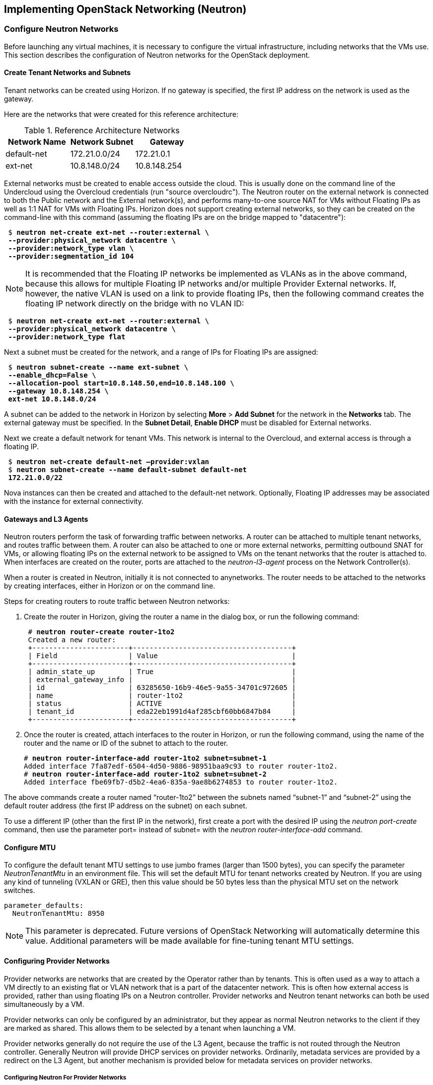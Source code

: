 [chapter 5]
== Implementing OpenStack Networking (Neutron)

=== Configure Neutron Networks

Before launching any virtual machines, it is necessary to configure the virtual
infrastructure, including networks that the VMs use. This section describes the
configuration of Neutron networks for the OpenStack deployment.

==== Create Tenant Networks and Subnets

Tenant networks can be created using Horizon. If no gateway is specified, the
first IP address on the network is used as the gateway.

Here are the networks that were created for this reference architecture:

.Reference Architecture Networks
[options="header"]
|====
|Network Name|Network Subnet|Gateway
|default-net|172.21.0.0/24|172.21.0.1
|ext-net|10.8.148.0/24|10.8.148.254
|====

External networks must be created to enable access outside the cloud. This is
usually done on the command line of the Undercloud using the Overcloud credentials
(run "source overcloudrc"). The Neutron router on the external network is connected
to both the Public network and the External network(s), and performs many-to-one
source NAT for VMs without Floating IPs as well as 1:1 NAT for VMs with Floating
IPs. Horizon does not support creating external networks, so they can be created
on the command-line with this command (assuming the floating IPs are on the bridge
mapped to "datacentre"):

[subs=+quotes]
----
 $ *neutron net-create ext-net --router:external \
 --provider:physical_network datacentre \
 --provider:network_type vlan \
 --provider:segmentation_id 104*
----

NOTE: It is recommended that the Floating IP networks be implemented
as VLANs as in the above command, because this allows for multiple
Floating IP networks and/or multiple Provider External networks. If,
however, the native VLAN is used on a link to provide floating IPs,
then the following command creates the floating IP network directly on the
bridge with no VLAN ID:

[subs=+quotes]
----
 $ *neutron net-create ext-net --router:external \
 --provider:physical_network datacentre \
 --provider:network_type flat*
----

Next a subnet must be created for the network, and a range of IPs
for Floating IPs are  assigned:

[subs=+quotes]
----
 $ *neutron subnet-create --name ext-subnet \
 --enable_dhcp=False \
 --allocation-pool start=10.8.148.50,end=10.8.148.100 \
 --gateway 10.8.148.254 \
 ext-net 10.8.148.0/24*
----

A subnet can be added to the network in Horizon by selecting *More* >
*Add Subnet* for the network in the *Networks* tab. The external
gateway must be specified. In the *Subnet Detail*, *Enable DHCP* must be disabled for External networks.

Next we create a default network for tenant VMs. This network is
internal to the Overcloud, and external access is through a floating IP.

[subs=+quotes]
----
 $ *neutron net-create default-net –provider:vxlan*
 $ *neutron subnet-create --name default-subnet default-net
 172.21.0.0/22*
----

Nova instances can then be created and attached to the default-net
network. Optionally, Floating IP addresses may be associated with the
instance for external connectivity.

==== Gateways and L3 Agents

Neutron routers perform the task of forwarding traffic between
networks. A router can be attached to multiple tenant networks, and
routes traffic between them. A router can also be attached to one or
more external networks, permitting outbound SNAT for VMs, or allowing
floating IPs on the external network to be assigned to VMs on the
tenant networks that the router is attached to. When interfaces are
created on the router, ports are attached to the _neutron-l3-agent_
process on the Network Controller(s).

When a router is created in Neutron, initially it is not connected to
anynetworks. The router needs to be attached to the networks by
creating interfaces, either in Horizon or on the command line.

Steps for creating routers to route traffic between Neutron networks:

1. Create the router in Horizon, giving the router a name in the
   dialog box, or run the following command:
+
[subs=+quotes]
----
 # *neutron router-create router-1to2*
 Created a new router:
 +-----------------------+--------------------------------------+
 | Field                 | Value                                |
 +-----------------------+--------------------------------------+
 | admin_state_up        | True                                 |
 | external_gateway_info |                                      |
 | id                    | 63285650-16b9-46e5-9a55-34701c972605 |
 | name                  | router-1to2                          |
 | status                | ACTIVE                               |
 | tenant_id             | eda22eb1991d4af285cbf60bb6847b84     |
 +-----------------------+--------------------------------------+
----
+
2. Once the router is created, attach interfaces to the router in Horizon, or run the following command, using the name of the router and the name or ID of the subnet to attach to the router.
+
[subs=+quotes]
----
# *neutron router-interface-add router-1to2 subnet=subnet-1*
Added interface 7fa87edf-6504-4d50-9886-98951baa9c93 to router router-1to2.
# *neutron router-interface-add router-1to2 subnet=subnet-2*
Added interface fbe69fb7-d5b2-4ea6-835a-9ae8b6274853 to router router-1to2.
----

The above commands create a router named “router-1to2” between the subnets named “subnet-1” and “subnet-2” using the default router address (the first IP address on the subnet) on each subnet.

To use a different IP (other than the first IP in the network), first
create a port with the desired IP using the _neutron port-create_
command, then use the parameter port= instead of subnet= with the
_neutron router-interface-add_ command.

[[configure_mtu]]
==== Configure MTU

To configure the default tenant MTU settings to use jumbo frames (larger
than 1500 bytes), you can specify the parameter
_NeutronTenantMtu_ in an environment file. This will set the default MTU
 for tenant networks created by Neutron. If you are using any kind of
tunneling (VXLAN or GRE), then this value should be 50 bytes less than the
physical MTU set on the network switches.

[subs=+quotes]
----
parameter_defaults:
  NeutronTenantMtu: 8950
----

NOTE: This parameter is deprecated. Future versions of OpenStack Networking
will automatically determine this value. Additional parameters will be made
available for fine-tuning tenant MTU settings.

==== Configuring Provider Networks
Provider networks are networks that are created by the Operator rather than
by tenants. This is often used as a way to attach a VM directly to an
existing flat or VLAN network that is a part of the datacenter network.
This is often how external access is provided, rather than using floating
IPs on a Neutron controller. Provider networks and Neutron tenant networks
can both be used simultaneously by a VM.

Provider networks can only be configured by an administrator, but they appear
as normal Neutron networks to the client if they are marked as shared. This
allows them to be selected by a tenant when launching a VM.

Provider networks generally do not require the use of the L3 Agent, because the traffic is
not routed through the Neutron controller. Generally Neutron will provide DHCP
services on provider networks. Ordinarily, metadata services are provided by a
redirect on the L3 Agent, but another mechanism is provided below for metadata
services on provider networks.

===== Configuring Neutron For Provider Networks

Neutron maps provider networks to a bridge, and maps that bridge to a physical
adapter or VLAN interface. These mappings must be made in the
_ovs_neutron_plugin.ini_ file on the controllers and compute hosts:

[subs=+quotes]
----
 #/etc/neutron/plugins/openvswitch/ovs_neutron_plugin.ini
 bridge_mappings = physnet-trunk:br-trunk
 network_vlan_ranges = physnet-trunk
----

This is done automatically by Director based on the mappings provided on the
deployment command-line. The default mapping is datacentre:br-ex. This results
in the "br-ex" bridge being referred to as the physical network "datacentre"
when creating networks. The above mapping would result in the bridge "br-trunk"
being referred to as the physical network "physnet-trunk". Multiple bridge
mappings may be separated by commas in the configuration file and in the
deployment command line.

===== Configuring the Metadata Service For Provider Networks

The normal mechanism of providing metadata services via a redirect on the L3 Agent is not compatible with provider networks. Instead, configure the file _/etc/neutron/dhcp_agent.ini_ as follows:

[subs=+quotes]
----
 #/etc/neutron/dhcp_agent.ini
 enable_isolated_metadata = True
 enable_metadata_network = True
----

NOTE: Utilizing this configuration will supersede the L3-provided metadata
services for networks that do not use provider networks, but this method
should also be compatible with those networks.

This setting can be added to the network environment like this:

[subs=+quotes]
----
parameter_defaults:
  NeutronEnableIsolatedMetadata: true
----


===== Creating Provider Network Bridge With OSP-Director

In order to use provider networks, the interface to the network will have to be
placed on a bridge. By default, a br-ex bridge will be created, but provider
networks can also be assigned to interfaces which are not part of br-ex by
creating another bridge. The bridge should match on both the controller and
compute nodes. For example, if bond2 (with nic5 and nic6) will be attached
to provider networks, then adding this to both the controller and compute
NIC configuration will allow provider networks to be created on this bond:

[subs=+quotes]
----
            -
              type: ovs_bridge
              name: br-trunk
              members:
                -
                  type: linux_bond
                  name: bond2
                  bonding_options: {get_param: BondInterfaceOvsOptions}
                  members:
                    -
                      type: interface
                      name: nic5
                      primary: true
                    -
                      type: interface
                      name: nic6
----

===== Creating Provider Network Bridge Manually
Typically the provider network bridge should be added to the NIC configuration
templates, so that the bridges will be created at deployment time.

If the bridges were not created at deployment time, then create the
bridges that were referenced in the _ovs_neutron_plugin.ini_ file on the
controllers and compute hosts. To add a VLAN interface that is trunked to the
host via bond2, add the bond2 interface:

[subs=+quotes]
----
 # ovs-vsctl add-br br-trunk
 # ovs-vsctl add-port br-trunk bond2
----

Alternately, to add a physical interface eth3 with a flat network:

[subs=+quotes]
----
 # ovs-vsctl add-br br-trunk
 # ovs-vsctl add-port br-trunk eth3
----

At this point the Neutron services will have to be restarted on all controllers
and compute hosts. If making the changes on an HA deployment, restart only one
controller at a time and wait for it to rejoin the cluster before restarting
the services on the next server.

===== Validating Bridge Mapping

Neutron should be aware of all the bridge mappings on all compute hosts. To
validate this, use the Neutron commands to show each compute host:

[subs=+quotes]
----
 # *neutron agent-list*
 # *neutron agent-show <uuid>*
----

You should see this in the data returned by the _agent-show_ command:

[subs=+quotes]
----
    "bridge_mappings": {
                "physnet-trunk": "br-trunk"
        }
----

===== Creating Provider Networks In Neutron

Now the provider network(s) must be mapped to Neutron networks so that they
can be assigned to VM instances.

To create a Neutron network for a VLAN interface on VLAN 201:

[subs=+quotes]
----
 # *neutron net-create --provider:physical_network physnet-trunk \
--provider:network_type vlan --provider:segmentation_id 201 \
--shared vlan201_network*
----

This creates a Neutron network named “vlan201_network” that maps to the physical
network physnet-trunk using VLAN 201.

To create a Neutron network for a flat interface:

[subs=+quotes]
----
 # *neutron net-create --provider:physical_network physnet-trunk \
--provider:network_type flat --shared flat_provider_network*
----

This creates a Neutron network named _flat_provider_network_ that maps
to the physical network bridge _physnet-trunk_ but uses no VLAN tagging.

===== Associate a Subnet With A Provider Network

Finally, a subnet must be assigned to the provider network. This can be done for
the VLAN interface in the example above using this command:

[subs=+quotes]
----
 # *neutron subnet-create vlan201_network 192.168.0.0/24*
----

==== Launching VMs

The VMs used for testing in this reference architecture were Fedora x86_64
running inside m1.small KVM profiles. The Compute hosts were idle except for
the test VM images, and there was no oversubscription of memory or CPU
resources. VMs were launched from Horizon and used the default security group,
with the addition of allowing incoming SSH.

When launching a VM, Neutron networks can be assigned to virtual NICs
on the VM. Typically the network attached to NIC 1 provides DHCP
services for the VM. The network controllers should be running a
_neutron-dhcp-agent_ process for the network, or there should be
infrastructure DHCP services on that network.

[[image-net-horizon]]
.image-net-horizon
image::images/ra_ospnet_8.png[caption="Figure 5.1: " title="Selecting Networks
for VM in Horizon" align="center"]

==== Floating IPs

The Floating IP functionality and operation of Neutron is
significantly different from Nova Networking. In Neutron, Floating IPs
are attached to a Neutron router. Neutron routers are implemented
using a _neutron-l3-agent_ process running on the Neutron
controller(s). The L3 agent uses _iptables_ to implement floating IPs
to do the network address translation (NAT). The agent also performs
source NAT on outbound traffic that is destined for addresses outside
the cloud. Filtering is performed according to rules in the applicable
Nova Security Group that is applied to the VM.

In order for Floating IPs to function correctly, a Neutron router must
have interfaces on two networks: the Tenant network where the VMs are
attached, and an External network that has external reachability. If
the Floating IPs are to be accessible from the Internet, public IP
addresses must be used on the External network and a public IP must be
assigned to the Neutron router. In Figure 5.2 the Tenant1_router is
attached to both the _External_ network and the _Tenant_External_
network, and provides Floating IPs in the 10.1.247.64/27 range for the pictured
VMs.

[[image-ra-net]]
.image-ra-net
image::images/ra_ospnet_9.png[caption="Figure 5.2: " title="Reference Architecture Neutron Network Topology" align="center"]

